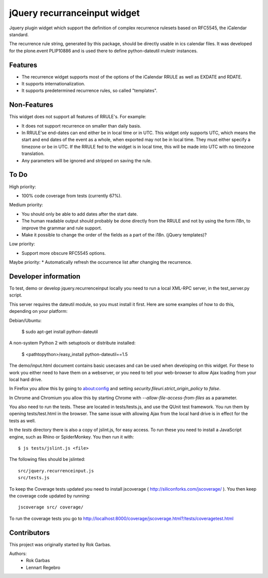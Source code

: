 jQuery recurranceinput widget
=============================

Jquery plugin widget which support the definition of complex recurrence
rulesets based on RFC5545, the iCalendar standard.

The recurrence rule string, generated by this package, should be directly usable
in ics calendar files. It was developed for the plone.event PLIP10886 and is
used there to define python-dateutil rrulestr instances.

.. image:: http://github.com/collective/jquery.recurrenceinput.js/raw/master/Screenshot_thumb.png
   :align: right
   :target: http://github.com/collective/jquery.recurrenceinput.js/raw/master/Screenshot.png

Features
--------

* The recurrence widget supports most of the options of the iCalendar RRULE
  as well as EXDATE and RDATE. 
* It supports internationalization.
* It supports predetermined recurrence rules, so called "templates".

Non-Features
------------

This widget does not support all features of RRULE's. For example:

* It does not support recurrence on smaller than daily basis.
* In RRULE'se end-dates can end either be in local time or in UTC. This widget
  only supports UTC, which means the start and end dates of the event as a
  whole, when exported may not be in local time. They must either specify
  a timezone or be in UTC. If the RRULE fed to the widget is in local time,
  this will be made into UTC with no timezone translation.
* Any parameters will be ignored and stripped on saving the rule.

To Do
-----

High priority:

* 100% code coverage from tests (currently 67%).

Medium priority:

* You should only be able to add dates after the start date.
* The human readable output should probably be done directly from the RRULE and
  not by using the form i18n, to improve the grammar and rule support.
* Make it possible to change the order of the fields as a part of the i18n.
  (jQuery templates)?

Low priority:

* Support more obscure RFC5545 options.
  
Maybe priority: 
* Automatically refresh the occurrence list after changing the recurrence.
  

Developer information
---------------------

To test, demo or develop jquery.recurrenceinput locally you need to run a
local XML-RPC server, in the test_server.py script.

This server requires the dateutil module, so you must install it first.
Here are some examples of how to do this, depending on your platform:

Debian/Ubuntu:

    $ sudo apt-get install python-dateutil
    
A non-system Python 2 with setuptools or distribute installed:

    $ <pathtopython>/easy_install python-dateutil==1.5
    

The demo/input.html document contains basic usecases and can be used when
developing on this widget. For these to work you either need to have them on a
webserver, or you need to tell your web-browser to allow Ajax loading from your
local hard drive.

In Firefox you allow this by going to about:config and setting 
`security.fileuri.strict_origin_policy` to `false`.

In Chrome and Chromium you allow this by starting Chrome with
`--allow-file-access-from-files` as a parameter.

You also need to run the tests. These are located in tests/tests.js, and use
the QUnit test framework. You run them by opening tests/test.html in the
browser. The same issue with allowing Ajax from the local hard drive is in
effect for the tests as well.

In the `tests` directory there is also a copy of jslint.js, for easy access.
To run these you need to install a JavaScript engine, such as
Rhino or SpiderMonkey. You then run it with::

    $ js tests/jslint.js <file>
 
The following files should be jslinted::

    src/jquery.recurrenceinput.js
    src/tests.js

To keep the Coverage tests updated you need to install jscoverage 
( http://siliconforks.com/jscoverage/ ). You then keep the coverage code
updated by running::

    jscoverage src/ coverage/

To run the coverage tests you go to
http://localhost:8000/coverage/jscoverage.html?/tests/coveragetest.html

    
Contributors
------------

This project was originally started by Rok Garbas.

Authors:
  * Rok Garbas
  * Lennart Regebro
